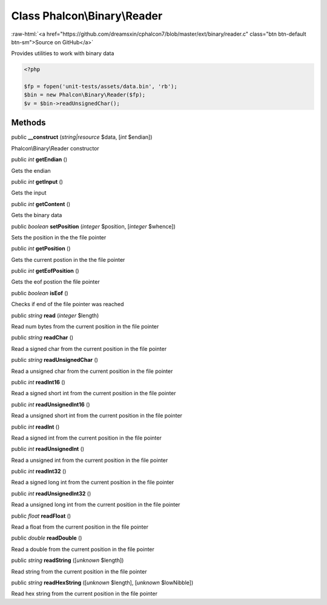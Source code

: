 Class **Phalcon\\Binary\\Reader**
=================================

.. role:: raw-html(raw)
   :format: html

:raw-html:`<a href="https://github.com/dreamsxin/cphalcon7/blob/master/ext/binary/reader.c" class="btn btn-default btn-sm">Source on GitHub</a>`

Provides utilities to work with binary data  

.. code-block:: php

    <?php

    $fp = fopen('unit-tests/assets/data.bin', 'rb');
    $bin = new Phalcon\Binary\Reader($fp);
    $v = $bin->readUnsignedChar();



Methods
-------

public  **__construct** (*string|resource* $data, [*int* $endian])

Phalcon\\Binary\\Reader constructor



public *int*  **getEndian** ()

Gets the endian



public *int*  **getInput** ()

Gets the input



public *int*  **getContent** ()

Gets the binary data



public *boolean*  **setPosition** (*integer* $position, [*integer* $whence])

Sets the position in the the file pointer



public *int*  **getPosition** ()

Gets the current postion in the the file pointer



public *int*  **getEofPosition** ()

Gets the eof postion the file pointer



public *boolean*  **isEof** ()

Checks if end of the file pointer was reached



public *string*  **read** (*integer* $length)

Read num bytes from the current position in the file pointer



public *string*  **readChar** ()

Read a signed char from the current position in the file pointer



public *string*  **readUnsignedChar** ()

Read a unsigned char from the current position in the file pointer



public *int*  **readInt16** ()

Read a signed short int from the current position in the file pointer



public *int*  **readUnsignedInt16** ()

Read a unsigned short int from the current position in the file pointer



public *int*  **readInt** ()

Read a signed int from the current position in the file pointer



public *int*  **readUnsignedInt** ()

Read a unsigned int from the current position in the file pointer



public *int*  **readInt32** ()

Read a signed long int from the current position in the file pointer



public *int*  **readUnsignedInt32** ()

Read a unsigned long int from the current position in the file pointer



public *float*  **readFloat** ()

Read a float from the current position in the file pointer



public *double*  **readDouble** ()

Read a double from the current position in the file pointer



public *string*  **readString** ([*unknown* $length])

Read string from the current position in the file pointer



public *string*  **readHexString** ([*unknown* $length], [*unknown* $lowNibble])

Read hex string from the current position in the file pointer



